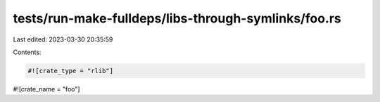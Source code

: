 tests/run-make-fulldeps/libs-through-symlinks/foo.rs
====================================================

Last edited: 2023-03-30 20:35:59

Contents:

.. code-block:: rs

    #![crate_type = "rlib"]
#![crate_name = "foo"]


